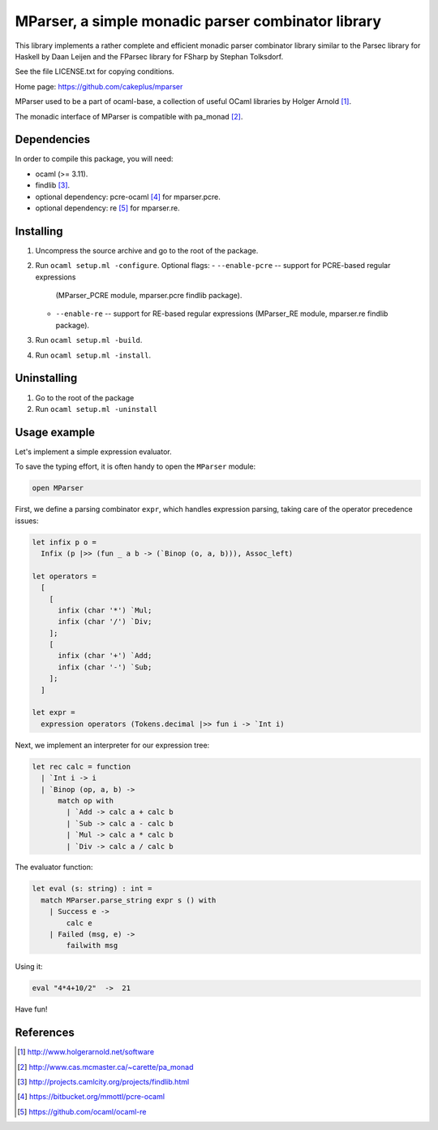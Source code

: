 ===================================================
MParser, a simple monadic parser combinator library
===================================================

This library implements a rather complete and efficient monadic parser
combinator library similar to the Parsec library for Haskell by Daan Leijen
and the FParsec library for FSharp by Stephan Tolksdorf.

See the file LICENSE.txt for copying conditions.

Home page: https://github.com/cakeplus/mparser

MParser used to be a part of ocaml-base, a collection of useful OCaml
libraries by Holger Arnold [1]_.

The monadic interface of MParser is compatible with pa_monad [2]_.


Dependencies
------------

In order to compile this package, you will need:

* ocaml (>= 3.11).
* findlib [3]_.
* optional dependency: pcre-ocaml [4]_ for mparser.pcre.
* optional dependency: re [5]_ for mparser.re.


Installing
----------

1. Uncompress the source archive and go to the root of the package.
2. Run ``ocaml setup.ml -configure``. Optional flags:
   - ``--enable-pcre`` -- support for PCRE-based regular expressions
     (MParser_PCRE module, mparser.pcre findlib package).
   - ``--enable-re`` -- support for RE-based regular expressions
     (MParser_RE module, mparser.re findlib package).
3. Run ``ocaml setup.ml -build``.
4. Run ``ocaml setup.ml -install``.


Uninstalling
------------

1. Go to the root of the package
2. Run ``ocaml setup.ml -uninstall``


Usage example
-------------

Let's implement a simple expression evaluator.

To save the typing effort, it is often handy to open the ``MParser`` module:

.. sourcecode:: ocaml

  open MParser


First, we define a parsing combinator ``expr``, which handles expression
parsing, taking care of the operator precedence issues:

.. sourcecode:: ocaml

  let infix p o =
    Infix (p |>> (fun _ a b -> (`Binop (o, a, b))), Assoc_left)

  let operators =
    [
      [
        infix (char '*') `Mul;
        infix (char '/') `Div;
      ];
      [
        infix (char '+') `Add;
        infix (char '-') `Sub;
      ];
    ]

  let expr =
    expression operators (Tokens.decimal |>> fun i -> `Int i)


Next, we implement an interpreter for our expression tree:

.. sourcecode:: ocaml

  let rec calc = function
    | `Int i -> i
    | `Binop (op, a, b) ->
        match op with
          | `Add -> calc a + calc b
          | `Sub -> calc a - calc b
          | `Mul -> calc a * calc b
          | `Div -> calc a / calc b


The evaluator function:

.. sourcecode:: ocaml

  let eval (s: string) : int =
    match MParser.parse_string expr s () with
      | Success e ->
          calc e
      | Failed (msg, e) ->
          failwith msg


Using it:

.. sourcecode:: ocaml

  eval "4*4+10/2"  ->  21


Have fun!


References
----------

.. [1] http://www.holgerarnold.net/software
.. [2] http://www.cas.mcmaster.ca/~carette/pa_monad
.. [3] http://projects.camlcity.org/projects/findlib.html
.. [4] https://bitbucket.org/mmottl/pcre-ocaml
.. [5] https://github.com/ocaml/ocaml-re

